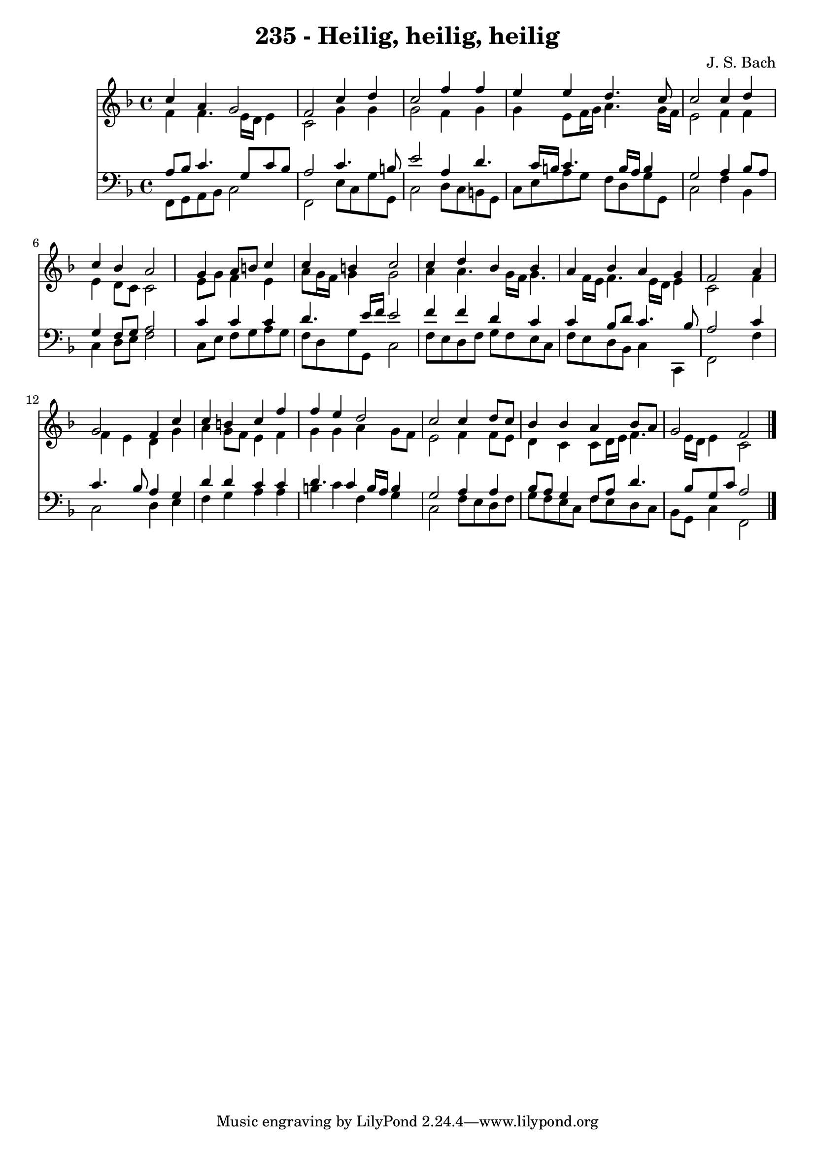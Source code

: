 
\version "2.10.33"

\header {
  title = "235 - Heilig, heilig, heilig"
  composer = "J. S. Bach"
}

global =  {
  \time 4/4 
  \key f \major
}

soprano = \relative c {
  c''4 a g2 
  f c'4 d 
  c2 f4 f 
  e e d4. c8 
  c2 c4 d 
  c bes a2 
  s4 g a8 b c4 
  c b c2 
  c4 d bes bes 
  a bes a g 
  f2 s4 a 
  g2 f4 c' 
  c b c f 
  f e d2 
  c c4 d8 c 
  bes4 bes a bes8 a 
  g2 f 
}


alto = \relative c {
  f'4 f4. e16 d e4 
  c2 g'4 g 
  g2 f4 g 
  g e8 f16 g a4. g16 f 
  e2 f4 f 
  e d8 c c2 
  s4 e8 g f4 e 
  a8 g16 f g4 g2 
  a4 a4. g16 f g4. f16 e f4. e16 d e4 
  c2 s4 f 
  f e d g 
  a g8 f e4 f 
  g g a g8 f 
  e2 f4 f8 e 
  d4 c c8 d16 e f4. e16 d e4 c2 
}


tenor = \relative c {
  a'8 bes c4. g8 c bes 
  a2 c4. b8 
  e2 a,4 d4. c16 b c4. b16 a b4 
  g2 a4 bes8 a 
  g4 f8 g a2 
  s4 c c c 
  d4. e16 f e2 
  f4 f d c 
  c bes8 d c4. bes8 
  a2 s4 c 
  c4. bes8 a4 g 
  d' d c c 
  d4. c4 b16 a b4 
  g2 a4 a 
  bes8 a g4 f8 a d4. bes8 g c a2 
}


baixo = \relative c {
  f,8 g a bes c2 
  f, e'8 c g' g, 
  c2 d8 c b g 
  c e a g f d g g, 
  c2 f4 bes, 
  c d8 e f2 
  s4 c8 e f g a g 
  f d g g, c2 
  f8 e d f g f e c 
  f e d bes c4 c, 
  f2 s4 f' 
  c2 d4 e 
  f g a a 
  b c f, g 
  c,2 f8 e d f 
  g f e c f e d c 
  bes g c4 f,2 
}


\score {
  <<
    \new Staff {
      <<
        \global
        \new Voice = "1" { \voiceOne \soprano }
        \new Voice = "2" { \voiceTwo \alto }
      >>
    }
    \new Staff {
      <<
        \global
        \clef "bass"
        \new Voice = "1" {\voiceOne \tenor }
        \new Voice = "2" { \voiceTwo \baixo \bar "|."}
      >>
    }
  >>
}